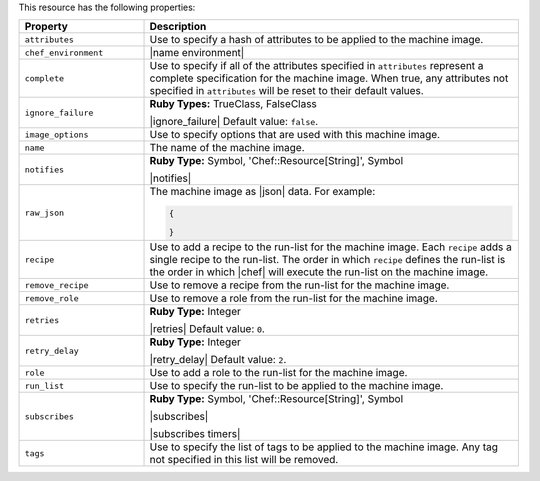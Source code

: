 .. The contents of this file are included in multiple topics.
.. This file should not be changed in a way that hinders its ability to appear in multiple documentation sets.

This resource has the following properties:

.. list-table::
   :widths: 150 450
   :header-rows: 1

   * - Property
     - Description
   * - ``attributes``
     - Use to specify a hash of attributes to be applied to the machine image.
   * - ``chef_environment``
     - |name environment|
   * - ``complete``
     - Use to specify if all of the attributes specified in ``attributes`` represent a complete specification for the machine image. When true, any attributes not specified in ``attributes`` will be reset to their default values.
   * - ``ignore_failure``
     - **Ruby Types:** TrueClass, FalseClass

       |ignore_failure| Default value: ``false``.
   * - ``image_options``
     - Use to specify options that are used with this machine image.
   * - ``name``
     - The name of the machine image.
   * - ``notifies``
     - **Ruby Type:** Symbol, 'Chef::Resource[String]', Symbol

       |notifies|

       .. include:: ../../includes_resources_common/includes_resources_common_notifications_syntax_notifies.rst

       .. include:: ../../includes_resources_common/includes_resources_common_notifications_timers.rst
   * - ``raw_json``
     - The machine image as |json| data. For example:
       
       .. code-block:: javascript
       
          {
           
          }

   * - ``recipe``
     - Use to add a recipe to the run-list for the machine image. Each ``recipe`` adds a single recipe to the run-list. The order in which ``recipe`` defines the run-list is the order in which |chef| will execute the run-list on the machine image.
   * - ``remove_recipe``
     - Use to remove a recipe from the run-list for the machine image.
   * - ``remove_role``
     - Use to remove a role from the run-list for the machine image.
   * - ``retries``
     - **Ruby Type:** Integer

       |retries| Default value: ``0``.
   * - ``retry_delay``
     - **Ruby Type:** Integer

       |retry_delay| Default value: ``2``.
   * - ``role``
     - Use to add a role to the run-list for the machine image.
   * - ``run_list``
     - Use to specify the run-list to be applied to the machine image.
	   
       .. include:: ../../includes_node/includes_node_run_list.rst
       
       .. include:: ../../includes_node/includes_node_run_list_format.rst
   * - ``subscribes``
     - **Ruby Type:** Symbol, 'Chef::Resource[String]', Symbol

       |subscribes|

       .. include:: ../../includes_resources_common/includes_resources_common_notifications_syntax_subscribes.rst

       |subscribes timers|
   * - ``tags``
     - Use to specify the list of tags to be applied to the machine image. Any tag not specified in this list will be removed.
